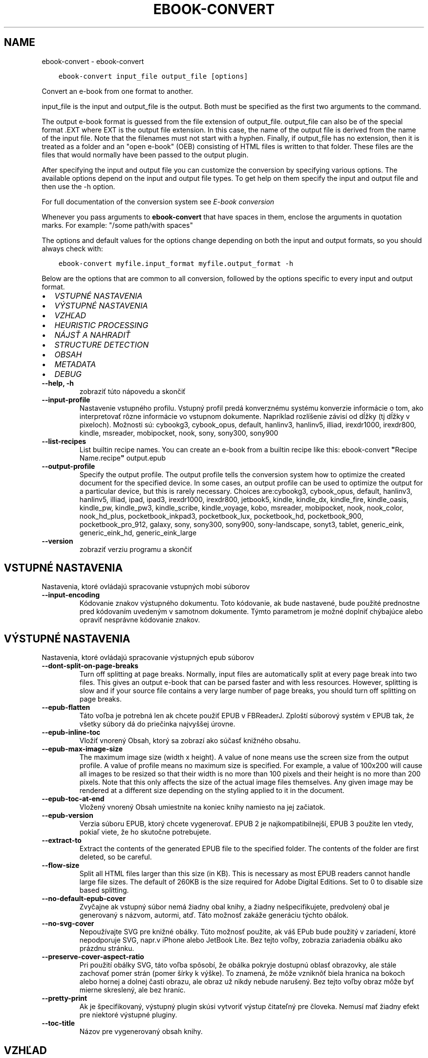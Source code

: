 .\" Man page generated from reStructuredText.
.
.
.nr rst2man-indent-level 0
.
.de1 rstReportMargin
\\$1 \\n[an-margin]
level \\n[rst2man-indent-level]
level margin: \\n[rst2man-indent\\n[rst2man-indent-level]]
-
\\n[rst2man-indent0]
\\n[rst2man-indent1]
\\n[rst2man-indent2]
..
.de1 INDENT
.\" .rstReportMargin pre:
. RS \\$1
. nr rst2man-indent\\n[rst2man-indent-level] \\n[an-margin]
. nr rst2man-indent-level +1
.\" .rstReportMargin post:
..
.de UNINDENT
. RE
.\" indent \\n[an-margin]
.\" old: \\n[rst2man-indent\\n[rst2man-indent-level]]
.nr rst2man-indent-level -1
.\" new: \\n[rst2man-indent\\n[rst2man-indent-level]]
.in \\n[rst2man-indent\\n[rst2man-indent-level]]u
..
.TH "EBOOK-CONVERT" "1" "septembra 08, 2023" "6.26.0" "calibre"
.SH NAME
ebook-convert \- ebook-convert
.INDENT 0.0
.INDENT 3.5
.sp
.nf
.ft C
ebook\-convert input_file output_file [options]
.ft P
.fi
.UNINDENT
.UNINDENT
.sp
Convert an e\-book from one format to another.
.sp
input_file is the input and output_file is the output. Both must be specified as the first two arguments to the command.
.sp
The output e\-book format is guessed from the file extension of output_file. output_file can also be of the special format .EXT where EXT is the output file extension. In this case, the name of the output file is derived from the name of the input file. Note that the filenames must not start with a hyphen. Finally, if output_file has no extension, then it is treated as a folder and an \(dqopen e\-book\(dq (OEB) consisting of HTML files is written to that folder. These files are the files that would normally have been passed to the output plugin.
.sp
After specifying the input and output file you can customize the conversion by specifying various options. The available options depend on the input and output file types. To get help on them specify the input and output file and then use the \-h option.
.sp
For full documentation of the conversion system see
\fI\%E\-book conversion\fP
.sp
Whenever you pass arguments to \fBebook\-convert\fP that have spaces in them, enclose the arguments in quotation marks. For example: \(dq/some path/with spaces\(dq
.sp
The options and default values for the options change depending on both the
input and output formats, so you should always check with:
.INDENT 0.0
.INDENT 3.5
.sp
.nf
.ft C
ebook\-convert myfile.input_format myfile.output_format \-h
.ft P
.fi
.UNINDENT
.UNINDENT
.sp
Below are the options that are common to all conversion, followed by the
options specific to every input and output format.
.INDENT 0.0
.IP \(bu 2
\fI\%VSTUPNÉ NASTAVENIA\fP
.IP \(bu 2
\fI\%VÝSTUPNÉ NASTAVENIA\fP
.IP \(bu 2
\fI\%VZHĽAD\fP
.IP \(bu 2
\fI\%HEURISTIC PROCESSING\fP
.IP \(bu 2
\fI\%NÁJSŤ A NAHRADIŤ\fP
.IP \(bu 2
\fI\%STRUCTURE DETECTION\fP
.IP \(bu 2
\fI\%OBSAH\fP
.IP \(bu 2
\fI\%METADATA\fP
.IP \(bu 2
\fI\%DEBUG\fP
.UNINDENT
.INDENT 0.0
.TP
.B \-\-help, \-h
zobraziť túto nápovedu a skončiť
.UNINDENT
.INDENT 0.0
.TP
.B \-\-input\-profile
Nastavenie vstupného profilu. Vstupný profil predá konverznému systému konverzie informácie o tom, ako interpretovať rôzne informácie vo vstupnom dokumente. Napríklad rozlíšenie závisí od dĺžky (tj dĺžky v pixeloch). Možnosti sú: cybookg3, cybook_opus, default, hanlinv3, hanlinv5, illiad, irexdr1000, irexdr800, kindle, msreader, mobipocket, nook, sony, sony300, sony900
.UNINDENT
.INDENT 0.0
.TP
.B \-\-list\-recipes
List builtin recipe names. You can create an e\-book from a builtin recipe like this: ebook\-convert \fB\(dq\fPRecipe Name.recipe\fB\(dq\fP output.epub
.UNINDENT
.INDENT 0.0
.TP
.B \-\-output\-profile
Specify the output profile. The output profile tells the conversion system how to optimize the created document for the specified device. In some cases, an output profile can be used to optimize the output for a particular device, but this is rarely necessary. Choices are:cybookg3, cybook_opus, default, hanlinv3, hanlinv5, illiad, ipad, ipad3, irexdr1000, irexdr800, jetbook5, kindle, kindle_dx, kindle_fire, kindle_oasis, kindle_pw, kindle_pw3, kindle_scribe, kindle_voyage, kobo, msreader, mobipocket, nook, nook_color, nook_hd_plus, pocketbook_inkpad3, pocketbook_lux, pocketbook_hd, pocketbook_900, pocketbook_pro_912, galaxy, sony, sony300, sony900, sony\-landscape, sonyt3, tablet, generic_eink, generic_eink_hd, generic_eink_large
.UNINDENT
.INDENT 0.0
.TP
.B \-\-version
zobraziť verziu programu a skončiť
.UNINDENT
.SH VSTUPNÉ NASTAVENIA
.sp
Nastavenia, ktoré ovládajú spracovanie vstupných mobi súborov
.INDENT 0.0
.TP
.B \-\-input\-encoding
Kódovanie znakov výstupného dokumentu. Toto kódovanie, ak bude nastavené, bude použité prednostne pred kódovaním uvedeným v samotnom dokumente. Týmto parametrom je možné doplniť chýbajúce alebo opraviť nesprávne kódovanie znakov.
.UNINDENT
.SH VÝSTUPNÉ NASTAVENIA
.sp
Nastavenia, ktoré ovládajú spracovanie výstupných epub súborov
.INDENT 0.0
.TP
.B \-\-dont\-split\-on\-page\-breaks
Turn off splitting at page breaks. Normally, input files are automatically split at every page break into two files. This gives an output e\-book that can be parsed faster and with less resources. However, splitting is slow and if your source file contains a very large number of page breaks, you should turn off splitting on page breaks.
.UNINDENT
.INDENT 0.0
.TP
.B \-\-epub\-flatten
Táto voľba je potrebná len ak chcete použiť EPUB v FBReaderJ. Zploští súborový systém v EPUB tak, že všetky súbory dá do priečinka najvyššej úrovne.
.UNINDENT
.INDENT 0.0
.TP
.B \-\-epub\-inline\-toc
Vložiť vnorený Obsah, ktorý sa zobrazí ako súčasť knižného obsahu.
.UNINDENT
.INDENT 0.0
.TP
.B \-\-epub\-max\-image\-size
The maximum image size (width x height). A value of none means use the screen size from the output profile. A value of profile means no maximum size is specified. For example, a value of 100x200 will cause all images to be resized so that their width is no more than 100 pixels and their height is no more than 200 pixels. Note that this only affects the size of the actual image files themselves. Any given image may be rendered at a different size depending on the styling applied to it in the document.
.UNINDENT
.INDENT 0.0
.TP
.B \-\-epub\-toc\-at\-end
Vložený vnorený Obsah umiestnite na koniec knihy namiesto na jej začiatok.
.UNINDENT
.INDENT 0.0
.TP
.B \-\-epub\-version
Verzia súboru EPUB, ktorý chcete vygenerovať. EPUB 2 je najkompatibilnejší, EPUB 3 použite len vtedy, pokiaľ viete, že ho skutočne potrebujete.
.UNINDENT
.INDENT 0.0
.TP
.B \-\-extract\-to
Extract the contents of the generated EPUB file to the specified folder. The contents of the folder are first deleted, so be careful.
.UNINDENT
.INDENT 0.0
.TP
.B \-\-flow\-size
Split all HTML files larger than this size (in KB). This is necessary as most EPUB readers cannot handle large file sizes. The default of 260KB is the size required for Adobe Digital Editions. Set to 0 to disable size based splitting.
.UNINDENT
.INDENT 0.0
.TP
.B \-\-no\-default\-epub\-cover
Zvyčajne ak vstupný súbor nemá žiadny obal knihy, a žiadny nešpecifikujete, predvolený obal je generovaný s názvom, autormi, atď. Táto možnosť zakáže generáciu týchto obálok.
.UNINDENT
.INDENT 0.0
.TP
.B \-\-no\-svg\-cover
Nepoužívajte SVG pre knižné obálky. Túto možnosť použite, ak váš EPub bude použitý v zariadení, ktoré nepodporuje SVG, napr.v iPhone alebo JetBook Lite. Bez tejto voľby, zobrazia zariadenia obálku ako prázdnu stránku.
.UNINDENT
.INDENT 0.0
.TP
.B \-\-preserve\-cover\-aspect\-ratio
Pri použití obálky SVG, táto voľba spôsobí, že obálka pokryje dostupnú oblasť obrazovky, ale stále zachovať pomer strán (pomer šírky k výške). To znamená, že môže vzniknôť biela hranica na bokoch alebo hornej a dolnej časti obrazu, ale obraz už nikdy nebude narušený. Bez tejto voľby obraz môže byť mierne skreslený, ale bez hraníc.
.UNINDENT
.INDENT 0.0
.TP
.B \-\-pretty\-print
Ak je špecifikovaný, výstupný plugin skúsi vytvoriť výstup čitateľný pre človeka. Nemusí mať žiadny efekt pre niektoré výstupné pluginy.
.UNINDENT
.INDENT 0.0
.TP
.B \-\-toc\-title
Názov pre vygenerovaný obsah knihy.
.UNINDENT
.SH VZHĽAD
.sp
Nastavenia výzoru výstupných súborov
.INDENT 0.0
.TP
.B \-\-asciiize
Transliterate Unicode characters to an ASCII representation. Use with care because this will replace Unicode characters with ASCII. For instance it will replace \fB\(dq\fPPelé\fB\(dq\fP with \fB\(dq\fPPele\fB\(dq\fP\&. Also, note that in cases where there are multiple representations of a character (characters shared by Chinese and Japanese for instance) the representation based on the current calibre interface language will be used.
.UNINDENT
.INDENT 0.0
.TP
.B \-\-base\-font\-size
The base font size in pts. All font sizes in the produced book will be rescaled based on this size. By choosing a larger size you can make the fonts in the output bigger and vice versa. By default, when the value is zero, the base font size is chosen based on the output profile you chose.
.UNINDENT
.INDENT 0.0
.TP
.B \-\-change\-justification
Zmena zarovnania textu. Hodnota \fB\(dq\fPleft\fB\(dq\fP zmení všetok zarovnaný text v zdroji doľava (t.j. nezarovnaný) text. Hodnota \fB\(dq\fPjustify\fB\(dq\fP, zmení všetok nezarovnaný text na zarovnaný do bloku. Hodnota \fB\(dq\fPoriginal\fB\(dq\fP (predvolená) zarovnanie v zdrojovom súbore nezmení. Všimnite si, že len niektoré výstupné formáty podporujú zarovnanie.
.UNINDENT
.INDENT 0.0
.TP
.B \-\-disable\-font\-rescaling
Zakázať všetky prepočty veľkosti písma.
.UNINDENT
.INDENT 0.0
.TP
.B \-\-embed\-all\-fonts
Embed every font that is referenced in the input document but not already embedded. This will search your system for the fonts, and if found, they will be embedded. Embedding will only work if the format you are converting to supports embedded fonts, such as EPUB, AZW3, DOCX or PDF. Please ensure that you have the proper license for embedding the fonts used in this document.
.UNINDENT
.INDENT 0.0
.TP
.B \-\-embed\-font\-family
Embed the specified font family into the book. This specifies the \fB\(dq\fPbase\fB\(dq\fP font used for the book. If the input document specifies its own fonts, they may override this base font. You can use the filter style information option to remove fonts from the input document. Note that font embedding only works with some output formats, principally EPUB, AZW3 and DOCX.
.UNINDENT
.INDENT 0.0
.TP
.B \-\-expand\-css
By default, calibre will use the shorthand form for various CSS properties such as margin, padding, border, etc. This option will cause it to use the full expanded form instead. Note that CSS is always expanded when generating EPUB files with the output profile set to one of the Nook profiles as the Nook cannot handle shorthand CSS.
.UNINDENT
.INDENT 0.0
.TP
.B \-\-extra\-css
Nastaviť cestu k štýlom CSS alebo surovému CSS. Tento CSS bude pripojený k štýlom zo zdrojového súboru, takže je ho možné použiť na potlačenie týchto pravidiel.
.UNINDENT
.INDENT 0.0
.TP
.B \-\-filter\-css
Zoznam CSS vlastností, ktoré budú odstránené zo všetkých pravidiel CSS. Je to užitočné ak nejaká informácia v štýloch zabraňuje jej predefinovaniu v zariadení. Napr.: font\-family,color,margin\-left,margin\-right
.UNINDENT
.INDENT 0.0
.TP
.B \-\-font\-size\-mapping
Mapovanie z názvov písma CSS k veľkosti písma v bodoch. Príklad nastavenie je 12,12,14,16,18,20,22,24. Jedná sa o mapovanie pre veľkosti xx\-small na xx\-large, s konečnou veľkosť pre veľké fonty. Algoritmus k prepočtu písma používa tieto rozmery pre inteligentné přeškálovanie písma. Predvolená je použitie mapovanie na základe výstupu vybraného profilu.
.UNINDENT
.INDENT 0.0
.TP
.B \-\-insert\-blank\-line
Vložiť prázdny riadok medzi odseky. Nebude fungovať, ak zdrojový súbor nepoužíva odseky (<p> alebo <div> tagy).
.UNINDENT
.INDENT 0.0
.TP
.B \-\-insert\-blank\-line\-size
Nastaví výšku vložených prázdnych riadkov (v jednotkách em). Výška riadkov medzi odstavcami bude dvojnásobkom tejto hodnoty.
.UNINDENT
.INDENT 0.0
.TP
.B \-\-keep\-ligatures
Zachovaj ligatúry prítomné vo vstupnom dokumente. Ligatúra je zvláštne vykreslenie dvojice znakov ako ff, fi, fl atď. Väčšina čítačiek nemá podporu pre ligatúry v štandardných písmach, a tak ich asi nezobrazia správne. Štandardne, calibre zmení ligatúru na príslušnú dvojicu obyčajných znakov. Táto voľba ich zachová.
.UNINDENT
.INDENT 0.0
.TP
.B \-\-line\-height
Výška riadka v bodoch. Určuje medzery medzi susednými riadkami textu. Použije sa len na prvky, ktoré nemajú nastavenú vlastnú výšku riadka. Vo väčšine prípadov je užitočnejšia voľna minimálna výška riadka. Vo východzom stave sa nerobí žiadna úprava výšky riadkov.
.UNINDENT
.INDENT 0.0
.TP
.B \-\-linearize\-tables
Niektoré zle navrhnuté dokumenty použijú tabuľky pre kontrolu rozloženia textu na stránke. Pri prevode týchto dokumentov majú často text, ktorý beží mimo stránku a ďalšie artefakty. Táto voľba bude extrahovať obsah z tabuliek a predloži ho lineárne.
.UNINDENT
.INDENT 0.0
.TP
.B \-\-margin\-bottom
Set the bottom margin in pts. Default is 5.0. Setting this to less than zero will cause no margin to be set (the margin setting in the original document will be preserved). Note: Page oriented formats such as PDF and DOCX have their own margin settings that take precedence.
.UNINDENT
.INDENT 0.0
.TP
.B \-\-margin\-left
Set the left margin in pts. Default is 5.0. Setting this to less than zero will cause no margin to be set (the margin setting in the original document will be preserved). Note: Page oriented formats such as PDF and DOCX have their own margin settings that take precedence.
.UNINDENT
.INDENT 0.0
.TP
.B \-\-margin\-right
Set the right margin in pts. Default is 5.0. Setting this to less than zero will cause no margin to be set (the margin setting in the original document will be preserved). Note: Page oriented formats such as PDF and DOCX have their own margin settings that take precedence.
.UNINDENT
.INDENT 0.0
.TP
.B \-\-margin\-top
Set the top margin in pts. Default is 5.0. Setting this to less than zero will cause no margin to be set (the margin setting in the original document will be preserved). Note: Page oriented formats such as PDF and DOCX have their own margin settings that take precedence.
.UNINDENT
.INDENT 0.0
.TP
.B \-\-minimum\-line\-height
Minimálna výška riadka ako percento vypočítanej veľkosti písma prvku. Calibre zaistí, že každý prvok bude mať aspoň túto výšku riadka bez ohľadu na špecifikáciu vstupného dokumentu. Nastavte nulu pro zakázanie. Východzia hodnota je 120%. Ak si nie ste istý, čo robíte, uprednostnite toto nastavenie pred priamym určením výšky riadka. Napríklad dvojnásobné riadkovanie môžete dosiahnuť nastavením hodnoty 240.
.UNINDENT
.INDENT 0.0
.TP
.B \-\-remove\-paragraph\-spacing
Odstrániť medzery medzi odsekmi. Tiež stanovuje zarážky odsekov 1.5em. Odstránenie medzier nebude fungovať, ak zdrojový súbor nepoužíva odseky (<p> alebo <div> tagy).
.UNINDENT
.INDENT 0.0
.TP
.B \-\-remove\-paragraph\-spacing\-indent\-size
Ak Calibre odstráni prázdne riadky medzi odstavcami, automaticky, pre ľahšie odlíšenie, text odsadí. Táto voľba určuje širku odsadenia (v jednotkách em). Pri nastavení zápornej hodnoty sa použije hodnota odsadenia uvedená vo vstupnom dokumente \- Calibre odsadenie nezmení.
.UNINDENT
.INDENT 0.0
.TP
.B \-\-smarten\-punctuation
Convert plain quotes, dashes and ellipsis to their typographically correct equivalents. For details, see \fI\%https://daringfireball.net/projects/smartypants\fP\&.
.UNINDENT
.INDENT 0.0
.TP
.B \-\-subset\-embedded\-fonts
Subset all embedded fonts. Every embedded font is reduced to contain only the glyphs used in this document. This decreases the size of the font files. Useful if you are embedding a particularly large font with lots of unused glyphs.
.UNINDENT
.INDENT 0.0
.TP
.B \-\-transform\-css\-rules
Path to a file containing rules to transform the CSS styles in this book. The easiest way to create such a file is to use the wizard for creating rules in the calibre GUI. Access it in the \fB\(dq\fPLook & feel\->Transform styles\fB\(dq\fP section of the conversion dialog. Once you create the rules, you can use the \fB\(dq\fPExport\fB\(dq\fP button to save them to a file.
.UNINDENT
.INDENT 0.0
.TP
.B \-\-transform\-html\-rules
Path to a file containing rules to transform the HTML in this book. The easiest way to create such a file is to use the wizard for creating rules in the calibre GUI. Access it in the \fB\(dq\fPLook & feel\->Transform HTML\fB\(dq\fP section of the conversion dialog. Once you create the rules, you can use the \fB\(dq\fPExport\fB\(dq\fP button to save them to a file.
.UNINDENT
.INDENT 0.0
.TP
.B \-\-unsmarten\-punctuation
Skonvertovať ozdobné úvodzovky, pomlčky a trojbodky na ich obyčajné ekvivalenty.
.UNINDENT
.SH HEURISTIC PROCESSING
.sp
Modifikovať text a štruktúru dokumentu pomocou spoločných znakov. Štandardne je vypnuté. Použite \-\-enable\-heuristics na zapnutie. Jednotlivé akcie môžu byť zakázané pomocou voľby \-\-disable\-
.nf
*
.fi
\&.
.INDENT 0.0
.TP
.B \-\-disable\-dehyphenate
Analyzovať delenie slov v celom dokumente. Dokument samotný sa použije ako slovník na určenie, či majú byť rozdelenia ponechané, alebo odstránené.
.UNINDENT
.INDENT 0.0
.TP
.B \-\-disable\-delete\-blank\-paragraphs
Odstrániť prázdne odstavce z dokumentu ak sa nachádzajú medzi každým ďalším odstavcom
.UNINDENT
.INDENT 0.0
.TP
.B \-\-disable\-fix\-indents
Preklopiť odsadenie z viacerých nedeliteľných medzier do CSS.
.UNINDENT
.INDENT 0.0
.TP
.B \-\-disable\-format\-scene\-breaks
Left aligned scene break markers are center aligned. Replace soft scene breaks that use multiple blank lines with horizontal rules.
.UNINDENT
.INDENT 0.0
.TP
.B \-\-disable\-italicize\-common\-cases
Hľadať zvyčajné slová a vzorce, ktoré označují kurzívou a previesť ich na kurzívu.
.UNINDENT
.INDENT 0.0
.TP
.B \-\-disable\-markup\-chapter\-headings
Detekovať neformátované hlavičky a podhlavičky kapitol. Zmeniť ich na značky h2 a h3. Toto nastavenie nevytvorí Obsah, ale spolu s detekciou štruktúry môže byť použité na jeho vytvorenie.
.UNINDENT
.INDENT 0.0
.TP
.B \-\-disable\-renumber\-headings
Hľadá výskyty značiek <h1> alebo <h2> nasledujúcich po sebe. Značky sa prečíslujú, čím sa zabráni rozdeleniu uprostred hlavičiek kapitol.
.UNINDENT
.INDENT 0.0
.TP
.B \-\-disable\-unwrap\-lines
Nezalamovať riadky používajúce interpunkciu a ďalšie formátovacie stopy.
.UNINDENT
.INDENT 0.0
.TP
.B \-\-enable\-heuristics
Povoliť heuristické zpracovanie. Aby bolo umožnené akékoľvek heuristické spracovanie, musí byť táto voľba povolená.
.UNINDENT
.INDENT 0.0
.TP
.B \-\-html\-unwrap\-factor
Mierka používaná na určenie dĺžky, od ktorej sa riadok nemá zalomiť. Platné hodnoty sú desatinné čísla medzi 0 a 1. Štandard je 0,4; tesne pod strednou dĺžkou riadka. Ak iba niekoľko riadkov v dokumente nevyžadujú zalomenie, mala by sa táto hodnota znížiť.
.UNINDENT
.INDENT 0.0
.TP
.B \-\-replace\-scene\-breaks
Nahradiť zalomenie scény zadaným textom. V pôvodnom stave je použitý text zo vstupného súboru.
.UNINDENT
.SH NÁJSŤ A NAHRADIŤ
.sp
Upraviť text a štruktúru dokumentu pomocou určených šablón.
.INDENT 0.0
.TP
.B \-\-search\-replace
Path to a file containing search and replace regular expressions. The file must contain alternating lines of regular expression followed by replacement pattern (which can be an empty line). The regular expression must be in the Python regex syntax and the file must be UTF\-8 encoded.
.UNINDENT
.INDENT 0.0
.TP
.B \-\-sr1\-replace
Náhrada za text nájdený pomocou sr1\-search.
.UNINDENT
.INDENT 0.0
.TP
.B \-\-sr1\-search
Hľadaný reťazec (regulárny výraz), ktorý sa má nahradiť pomocou sr1\-replace.
.UNINDENT
.INDENT 0.0
.TP
.B \-\-sr2\-replace
Náhrada za text nájdený pomocou sr2\-search.
.UNINDENT
.INDENT 0.0
.TP
.B \-\-sr2\-search
Hľadaný reťazec (regulárny výraz), ktorý má byť nahradený pomocou sr2\-replace.
.UNINDENT
.INDENT 0.0
.TP
.B \-\-sr3\-replace
Náhrada za text nájdený pomocou sr3\-search.
.UNINDENT
.INDENT 0.0
.TP
.B \-\-sr3\-search
Hľadaný reťazec (regulárny výraz), ktorý má byť nahradený pomocou sr3\-replace.
.UNINDENT
.SH STRUCTURE DETECTION
.sp
Autodetekcia štruktúry dokumentu.
.INDENT 0.0
.TP
.B \-\-chapter
An XPath expression to detect chapter titles. The default is to consider <h1> or <h2> tags that contain the words \fB\(dq\fPchapter\fB\(dq\fP, \fB\(dq\fPbook\fB\(dq\fP, \fB\(dq\fPsection\fB\(dq\fP, \fB\(dq\fPprologue\fB\(dq\fP, \fB\(dq\fPepilogue\fB\(dq\fP or \fB\(dq\fPpart\fB\(dq\fP as chapter titles as well as any tags that have class=\fB\(dq\fPchapter\fB\(dq\fP\&. The expression used must evaluate to a list of elements. To disable chapter detection, use the expression \fB\(dq\fP/\fB\(dq\fP\&. See the XPath Tutorial in the calibre User Manual for further help on using this feature.
.UNINDENT
.INDENT 0.0
.TP
.B \-\-chapter\-mark
Nastavenie spôsobu označenia detekovaných kapitol. Hodnota \fB\(dq\fPpagebreak\fB\(dq\fP vloží pred kapitoly zlom stránky. Hodnota \fB\(dq\fPrule\fB\(dq\fP vloží pred kapitoly riadok.  Hodnota \fB\(dq\fPnone\fB\(dq\fP zakáže označovanie kapitol a hodnota \fB\(dq\fPboth\fB\(dq\fP bude označovať kapitoly zlomami stránky aj riadkami.
.UNINDENT
.INDENT 0.0
.TP
.B \-\-disable\-remove\-fake\-margins
Niektoré dokumenty špecifikujú okraje stránok určením pravého a ľavého okraja v každom odstavci samostatne. Calibre sa pokúsi takéto okraje nájsť a odstrániť. Niekedy to môže spôsobiť odstránenie aj tých okrajov, ktoré nemali byť odstránené. V takom prípade môžete odstraňovanie okrajov vypnúť.
.UNINDENT
.INDENT 0.0
.TP
.B \-\-insert\-metadata
Insert the book metadata at the start of the book. This is useful if your e\-book reader does not support displaying/searching metadata directly.
.UNINDENT
.INDENT 0.0
.TP
.B \-\-page\-breaks\-before
An XPath expression. Page breaks are inserted before the specified elements. To disable use the expression: /
.UNINDENT
.INDENT 0.0
.TP
.B \-\-prefer\-metadata\-cover
Obálka nájdená v zdrojovom súbore má prednosť pred zvolenou obálkou.
.UNINDENT
.INDENT 0.0
.TP
.B \-\-remove\-first\-image
Remove the first image from the input e\-book. Useful if the input document has a cover image that is not identified as a cover. In this case, if you set a cover in calibre, the output document will end up with two cover images if you do not specify this option.
.UNINDENT
.INDENT 0.0
.TP
.B \-\-start\-reading\-at
An XPath expression to detect the location in the document at which to start reading. Some e\-book reading programs (most prominently the Kindle) use this location as the position at which to open the book. See the XPath tutorial in the calibre User Manual for further help using this feature.
.UNINDENT
.SH OBSAH
.sp
Ovláda automatické generovania Obsahu Knihy. Štandardne, v prípade, že zdrojový súbor má Obsah Knihy, bude použitý prednostne pred automaticky generovaným.
.INDENT 0.0
.TP
.B \-\-duplicate\-links\-in\-toc
Povoliť duplicitné položky pri vytváraní obsahu z odkazov vo vstupnom dokumente. Tzn. povoliť viac položiek s rovnakým názvom za predpokladu, že odkazujú na rozdielne miesta.
.UNINDENT
.INDENT 0.0
.TP
.B \-\-level1\-toc
Výraz XPath určujúci všetky značky, ktoré by mali byť pridané do Obsahu na prvej úrovni.  Ak je hodnota zadaná, má prednosť pred ostatnými formami autodetekcie. Pozrite si príklady v Školení XPath v Užívateľskej príručke Calibre.
.UNINDENT
.INDENT 0.0
.TP
.B \-\-level2\-toc
Výraz XPath určujúci všetky značky, ktoré by mali byť pridané do Obsahu na druhej úrovni. Každá položka je pridaná pod predchádzajúcu položku prvej úrovne. Pozrite si príklady v Školení XPath v Užívateľskej príručke Calibre.
.UNINDENT
.INDENT 0.0
.TP
.B \-\-level3\-toc
Výraz XPath určujúci všetky značky, ktoré by mali byť pridané do Obsahu na tretej úrovni. Každá položka je pridaná pod predchádzajúcu položku druhej úrovne. Pozrite si príklady v Školení XPath v Užívateľskej príručke Calibre.
.UNINDENT
.INDENT 0.0
.TP
.B \-\-max\-toc\-links
Maximálny počet odkazov na vloženie do TOC. Nastavte na 0 pre vypnutie. Predvolená hodnota je: 50. Odkazy sú pridané do obsahu, ak je zistená nižšia ako prahová hodnota počtu kapitol.
.UNINDENT
.INDENT 0.0
.TP
.B \-\-no\-chapters\-in\-toc
Nepridávať automaticky nájdené kapitoly do obsahu.
.UNINDENT
.INDENT 0.0
.TP
.B \-\-toc\-filter
Odstrániť položky z Obsahu ktorých názvy vyhovujú zadanému regulárnemu výrazu. Takéto položky sú odstránené vrátane všetkých ich potomkov.
.UNINDENT
.INDENT 0.0
.TP
.B \-\-toc\-threshold
Ak počet automaticky nájdených kapitol neprekročí túto hodnotu, budú odkazy na ne pridané do obsahu. Predvolená hodnota je 6.
.UNINDENT
.INDENT 0.0
.TP
.B \-\-use\-auto\-toc
Ak má zdrojový súbor Obsah, štandardne je uprednostnený pred automaticky generovaným. Pomocou tejto voľby bude vždy použitý automaticky generovaný.
.UNINDENT
.SH METADATA
.sp
Nastavenia výstupných metadát
.INDENT 0.0
.TP
.B \-\-author\-sort
Reťazec, ktorý bude použitý pri triedení podľa autora.
.UNINDENT
.INDENT 0.0
.TP
.B \-\-authors
Nastaviť autorov. Viac autorov by malo byť oddelené znakmi.
.UNINDENT
.INDENT 0.0
.TP
.B \-\-book\-producer
Zadajte výrobcu knihy
.UNINDENT
.INDENT 0.0
.TP
.B \-\-comments
Nastaviť popis e\-knihy.
.UNINDENT
.INDENT 0.0
.TP
.B \-\-cover
Nastavenie obálky ako špecifického URL sôboru
.UNINDENT
.INDENT 0.0
.TP
.B \-\-isbn
Vložiť ISBN knihy
.UNINDENT
.INDENT 0.0
.TP
.B \-\-language
Nastaviť jazyk.
.UNINDENT
.INDENT 0.0
.TP
.B \-\-pubdate
Set the publication date (assumed to be in the local timezone, unless the timezone is explicitly specified)
.UNINDENT
.INDENT 0.0
.TP
.B \-\-publisher
Nastaviť vydavateľa e\-knihy.
.UNINDENT
.INDENT 0.0
.TP
.B \-\-rating
Ohodnotiť. Možno vložiť číslo medzi 1 a 5
.UNINDENT
.INDENT 0.0
.TP
.B \-\-read\-metadata\-from\-opf, \-\-from\-opf, \-m
Čítanie metadát z špecifikovaného OPF sôboru. Prečítané metadáta z tohto súboru prepíšu metadata v zdrojovom súbore.
.UNINDENT
.INDENT 0.0
.TP
.B \-\-series
Nastaviť sériu, do ktorej táto e\-kniha patrí.
.UNINDENT
.INDENT 0.0
.TP
.B \-\-series\-index
Zadajte poradové číslo knihy v rámci tejto série.
.UNINDENT
.INDENT 0.0
.TP
.B \-\-tags
Zadajte značky pre knihy. Mali by byť oddelené čiarkami.
.UNINDENT
.INDENT 0.0
.TP
.B \-\-timestamp
Nastav časový údaj (už to viac nie je nikde použité)
.UNINDENT
.INDENT 0.0
.TP
.B \-\-title
Nastaviť názov
.UNINDENT
.INDENT 0.0
.TP
.B \-\-title\-sort
Verzia názvu použitá pre triedenie.
.UNINDENT
.SH DEBUG
.sp
Voľby na pomoc s ladením konverzie.
.INDENT 0.0
.TP
.B \-\-debug\-pipeline, \-d
Save the output from different stages of the conversion pipeline to the specified folder. Useful if you are unsure at which stage of the conversion process a bug is occurring.
.UNINDENT
.INDENT 0.0
.TP
.B \-\-verbose, \-v
Level of verbosity. Specify multiple times for greater verbosity. Specifying it twice will result in full verbosity, once medium verbosity and zero times least verbosity.
.UNINDENT
.SH AUTHOR
Kovid Goyal
.SH COPYRIGHT
Kovid Goyal
.\" Generated by docutils manpage writer.
.

